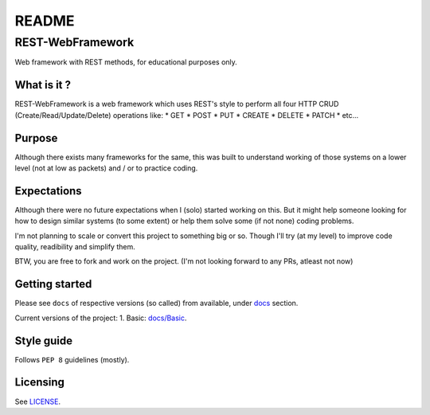 ######
README
######

REST-WebFramework
*****************
.. Brief description of project, and its uses.
Web framework with REST methods, for educational purposes only.

What is it ?
============
REST-WebFramework is a web framework which uses REST's style to perform
all four HTTP CRUD (Create/Read/Update/Delete) operations like:
*  GET
*  POST
*  PUT
*  CREATE
*  DELETE
*  PATCH
*  etc...

Purpose
=======
Although there exists many frameworks for the same, this was built to
understand working of those systems on a lower level (not at low as packets)
and / or to practice coding.

Expectations
============
Although there were no future expectations when I (solo) started working on
this. But it might help someone looking for how to design similar systems
(to some extent) or help them solve some (if not none) coding problems.

I'm not planning to scale or convert this project to something big or so.
Though I'll try (at my level) to improve code quality, readibility and
simplify them.

BTW, you are free to fork and work on the project.
(I'm not looking forward to any PRs, atleast not now)

Getting started
===============
.. Introduction of minimal setup.
   Command, followed by explanation in next paragraph or after every command.
Please see ``docs`` of respective versions (so called) from available, under
`docs <https://github.com/CXINFINITE/REST-WebFramework/blob/main/docs/>`_
section.

Current versions of the project:
1. Basic: `docs/Basic <https://github.com/CXINFINITE/REST-WebFramework/blob/main/docs/Basic/>`_.

Style guide
===========
.. Coding style and how to check it.
Follows ``PEP 8`` guidelines (mostly).

Licensing
=========
.. State license and link to text version.
See `LICENSE <https://github.com/CXINFINITE/REST-WebFramework/blob/main/LICENSE>`_.
